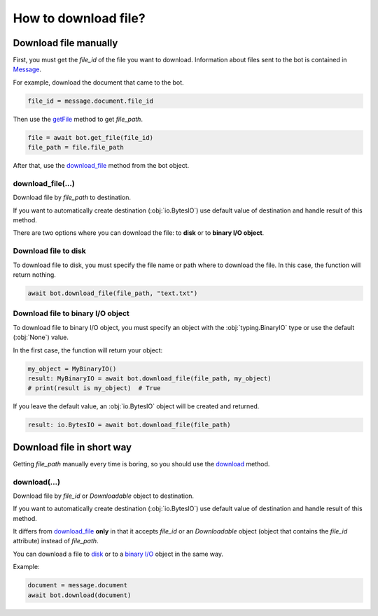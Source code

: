 #####################
How to download file?
#####################

Download file manually
======================

First, you must get the `file_id` of the file you want to download.
Information about files sent to the bot is contained in `Message <types/message.html>`__.

For example, download the document that came to the bot.

.. code-block::

    file_id = message.document.file_id

Then use the `getFile <methods/get_file.html>`__ method to get `file_path`.

.. code-block::

    file = await bot.get_file(file_id)
    file_path = file.file_path

After that, use the `download_file <#download-file>`__ method from the bot object.

download_file(...)
------------------

Download file by `file_path` to destination.

If you want to automatically create destination (:obj:`io.BytesIO`) use default
value of destination and handle result of this method.

.. automethod:: aiogram.client.bot.Bot.download_file

There are two options where you can download the file: to **disk** or to **binary I/O object**.

Download file to disk
---------------------

To download file to disk, you must specify the file name or path where to download the file.
In this case, the function will return nothing.

.. code-block::

    await bot.download_file(file_path, "text.txt")

Download file to binary I/O object
----------------------------------

To download file to binary I/O object, you must specify an object with the
:obj:`typing.BinaryIO` type or use the default (:obj:`None`) value.

In the first case, the function will return your object:

.. code-block::

    my_object = MyBinaryIO()
    result: MyBinaryIO = await bot.download_file(file_path, my_object)
    # print(result is my_object)  # True

If you leave the default value, an :obj:`io.BytesIO` object will be created and returned.

.. code-block::

    result: io.BytesIO = await bot.download_file(file_path)


Download file in short way
==========================

Getting `file_path` manually every time is boring, so you should use the `download <#download>`__ method.

download(...)
-------------

Download file by `file_id` or `Downloadable` object to destination.

If you want to automatically create destination (:obj:`io.BytesIO`) use default
value of destination and handle result of this method.

.. automethod:: aiogram.client.bot.Bot.download

It differs from `download_file <#download-file>`__ **only** in that it accepts `file_id`
or an `Downloadable` object (object that contains the `file_id` attribute) instead of `file_path`.

You can download a file to `disk <#download-file-to-disk>`__ or to a `binary I/O <#download-file-to-binary-io-object>`__ object in the same way.

Example:

.. code-block::

    document = message.document
    await bot.download(document)
